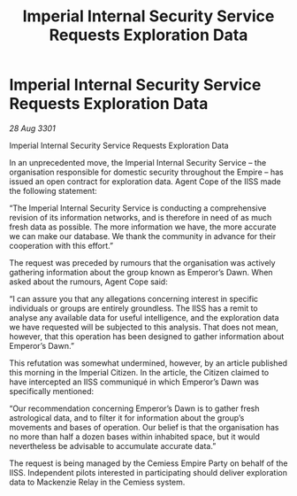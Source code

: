 :PROPERTIES:
:ID:       a88acec0-8018-479b-a545-358fdc583d3e
:END:
#+title: Imperial Internal Security Service Requests Exploration Data
#+filetags: :3301:galnet:

* Imperial Internal Security Service Requests Exploration Data

/28 Aug 3301/

Imperial Internal Security Service Requests Exploration Data 
 
In an unprecedented move, the Imperial Internal Security Service – the organisation responsible for domestic security throughout the Empire – has issued an open contract for exploration data. Agent Cope of the IISS made the following statement: 

“The Imperial Internal Security Service is conducting a comprehensive revision of its information networks, and is therefore in need of as much fresh data as possible. The more information we have, the more accurate we can make our database. We thank the community in advance for their cooperation with this effort.” 

The request was preceded by rumours that the organisation was actively gathering information about the group known as Emperor’s Dawn. When asked about the rumours, Agent Cope said: 

“I can assure you that any allegations concerning interest in specific individuals or groups are entirely groundless. The IISS has a remit to analyse any available data for useful intelligence, and the exploration data we have requested will be subjected to this analysis. That does not mean, however, that this operation has been designed to gather information about Emperor’s Dawn.” 

This refutation was somewhat undermined, however, by an article published this morning in the Imperial Citizen. In the article, the Citizen claimed to have intercepted an IISS communiqué in which Emperor’s Dawn was specifically mentioned: 

“Our recommendation concerning Emperor’s Dawn is to gather fresh astrological data, and to filter it for information about the group’s movements and bases of operation. Our belief is that the organisation has no more than half a dozen bases within inhabited space, but it would nevertheless be advisable to accumulate accurate data.” 

The request is being managed by the Cemiess Empire Party on behalf of the IISS. Independent pilots interested in participating should deliver exploration data to Mackenzie Relay in the Cemiess system.
